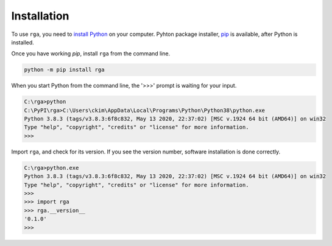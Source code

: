 
.. _top_of_installation:

Installation
===============

To use ``rga``, you need to `install Python <https://realpython.com/installing-python/>`_ on your computer.
Pyhton package installer, `pip <https://realpython.com/what-is-pip/>`_ is available, after Python is installed.

Once you have working *pip*, install ``rga`` from the command line.

.. code-block:: 

    python -m pip install rga


When you start Python from the command line, the '>>>' prompt is waiting for your input.

.. code-block:: python

    C:\rga>python
    C:\PyPI\rga>C:\Users\ckim\AppData\Local\Programs\Python\Python38\python.exe    
    Python 3.8.3 (tags/v3.8.3:6f8c832, May 13 2020, 22:37:02) [MSC v.1924 64 bit (AMD64)] on win32
    Type "help", "copyright", "credits" or "license" for more information.
    >>>

Import ``rga``, and check for its version. If you see the version number,
software installation is done correctly. 

.. code-block:: python

    C:\rga>python.exe
    Python 3.8.3 (tags/v3.8.3:6f8c832, May 13 2020, 22:37:02) [MSC v.1924 64 bit (AMD64)] on win32
    Type "help", "copyright", "credits" or "license" for more information.
    >>>
    >>> import rga
    >>> rga.__version__
    '0.1.0'
    >>>
 
